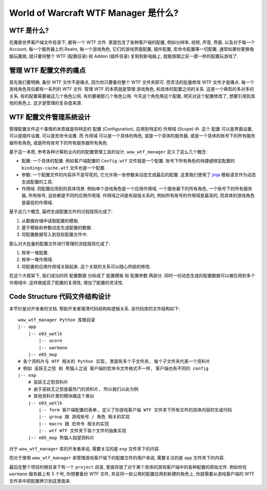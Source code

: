 World of Warcraft WTF Manager 是什么?
==============================================================================


WTF 是什么?
------------------------------------------------------------------------------
在魔兽世界客户端文件目录下, 都有一个 WTF 文件. 里面包含了各种客户端的配置, 例如分辨率, 视频, 声音, 界面. 以及对于每一个 Account, 每一个服务器上的 Realm, 每一个游戏角色, 它们的游戏界面配置, 插件配置, 宏命令配置等一切配置. 通常如果你更换电脑玩魔兽, 就只要将整个 WTF (配置目录) 和 Addon (插件目录) 复制到新电脑上, 就能按跟之前一摸一样的配置玩游戏了.


管理 WTF 配置文件的痛点
------------------------------------------------------------------------------
首先我们要明确, 备份 WTF 文件不是痛点, 因为你只要备份整个 WTF 文件夹即可. 而灵活的批量修改 WTF 文件才是痛点. 每一个游戏角色背后都有一系列的 WTF 文件. 管理 WTF 的本质就是管理 游戏角色, 和具体的配置之间的关系. 这是一个典型的多对多的关系. 有的配置需要被这几个角色公用, 有的要被那几个角色公用. 今天这个角色用这个配置, 明天对这个配置修改了, 想要引用到其他的角色上. 这才是管理的复杂度来源.


WTF 配置文件管理系统设计
------------------------------------------------------------------------------
管理配置文件这个事情的本质就是将特定的 ``配置`` (Configuration), 应用到特定的 ``作用域`` (Scope) 中. 这个 ``配置`` 可以是界面设置, 可以是插件设置, 可以是宏命令设置. 而 ``作用域`` 可以是一个具体的角色, 或是一个具体的服务器, 或是一个具体的账号下的所有服务器所有角色, 或是所有账号下的所有服务器所有角色.

基于这一本质, 参考各种计算机业内的的配置管理工具的设计, ``wow_wtf_manager`` 定义了这么几个概念:

- 配置: 一个具体的配置. 例如客户端配置的 ``Config.wtf`` 文件就是一个配置. 账号下所有角色的快捷键绑定配置的 ``bindings-cache.wtf`` 文件也是一个配置.
- 参数: 一个配置文件的内容并不是写死的, 它允许用一些参数来动态生成最后的配置. 这里我们使用了 `jinja <https://jinja.palletsprojects.com/en/3.1.x/>`_ 模板语言作为动态生成配置的工具.
- 作用域: 将配置应用到的具体场景. 例如单个游戏角色是一个应用作用域, 一个服务器下的所有角色, 一个账号下的所有服务器, 所有账号, 这些都是不同的应用作用域. 作用域之间是有层级关系的, 例如所有账号的作用域是最高的, 而具体的游戏角色是最低的作用域.

基于这几个概念, 最终生成配置文件的过程就简化成了:

1. 从数据存储中读取配置的模板.
2. 基于模板和参数动态生成配置的数据.
3. 将配置数据写入到目标配置文件中.

那么对大批量的配置文件进行管理的流程就简化成了:

1. 枚举一堆配置.
2. 枚举一堆作用域.
3. 将配置和应用作用域关联起来. 这个关联的关系可以随心所欲的修改.

在这个大框架下, 我们成功的将 配置数据 分拆成了 配置模板 和 配置参数 两部分. 同时一份动态生成的配置数据可以被应用到多个作用域中. 这样做提高了配置的复用性, 增加了配置的灵活性.


Code Structure 代码文件结构设计
------------------------------------------------------------------------------
本节针是对开发者的文档. 帮助开发者理清代码结构和逻辑关系. 该代码库的文件结构如下::

    wow_wtf_manager Python 库根目录
    |-- app
        |-- e03_wotlk
            |-- acore
            |-- warmane
        |-- e05_mop
    # 各个资料片与 WTF 相关的 Python 实现, 里面有多个子文件夹, 每个子文件夹代表一个资料片
    # 例如 巫妖王之怒 和 熊猫人之谜 客户端的宏命令文件格式不一样, 客户端也有不同的 config
    |-- exp
        # 巫妖王之怒资料片
        # 由于巫妖王之怒是最热门的资料片, 所以我们以此为例
        # 其他资料片里的模块跟这个类似
        |-- e03_wotlk
            |-- form 客户端配置的表单, 定义了你游戏客户端 WTF 文件夹下所有文件的具体内容的生成代码
            |-- group 跟 游戏账号 / 角色 相关的实现
            |-- macro 跟 宏命令 相关的实现
            |-- wtf WTF 文件夹下各个文件的抽象实现
        |-- e05_mop 熊猫人指望资料片

对于 ``wow_wtf_manager`` 库的开发者来说, 需要关注的是 ``exp`` 文件夹下的内容.

而对于使用 ``wow_wtf_manager`` 来管理游戏客户端下的配置文件的用户来说, 需要关注的是 ``app`` 文件夹下的内容.

最后在整个项目的根目录下有一个 ``project`` 目录, 里面存放了对于某个具体的游戏客户端中的各种配置的原始文件. 例如你在 ``warmane`` 服务器上有 5 个号, 你想要备份 WTF 文件, 并且将一些公用的配置应用到新建的角色上, 你就需要从游戏客户端的 WTF 文件夹中把配置拷贝到这里面来.



